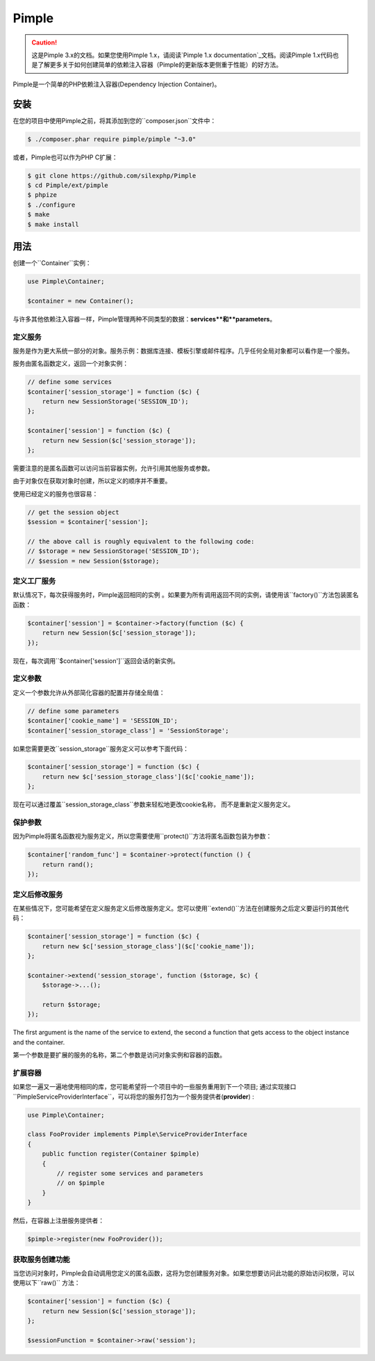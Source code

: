 Pimple
======

.. caution::
	这是Pimple 3.x的文档。如果您使用Pimple 1.x，请阅读`Pimple 1.x documentation`_文档。阅读Pimple 1.x代码也是了解更多关于如何创建简单的依赖注入容器（Pimple的更新版本更侧重于性能）的好方法。

Pimple是一个简单的PHP依赖注入容器(Dependency Injection Container)。

安装
------------

在您的项目中使用Pimple之前，将其添加到您的``composer.json``文件中：

.. code-block:: bash

    $ ./composer.phar require pimple/pimple "~3.0"

或者，Pimple也可以作为PHP C扩展：

.. code-block:: bash

    $ git clone https://github.com/silexphp/Pimple
    $ cd Pimple/ext/pimple
    $ phpize
    $ ./configure
    $ make
    $ make install

用法
-----

创建一个``Container``实例：

.. code-block:: php

    use Pimple\Container;

    $container = new Container();

与许多其他依赖注入容器一样，Pimple管理两种不同类型的数据：**services**和**parameters**。


定义服务
~~~~~~~~~~~~~~~~~

服务是作为更大系统一部分的对象。服务示例：数据库连接、模板引擎或邮件程序。几乎任何全局对象都可以看作是一个服务。

服务由匿名函数定义，返回一个对象实例：

.. code-block:: php

    // define some services
    $container['session_storage'] = function ($c) {
        return new SessionStorage('SESSION_ID');
    };

    $container['session'] = function ($c) {
        return new Session($c['session_storage']);
    };

需要注意的是匿名函数可以访问当前容器实例，允许引用其他服务或参数。

由于对象仅在获取对象时创建，所以定义的顺序并不重要。

使用已经定义的服务也很容易：

.. code-block:: php

    // get the session object
    $session = $container['session'];

    // the above call is roughly equivalent to the following code:
    // $storage = new SessionStorage('SESSION_ID');
    // $session = new Session($storage);

定义工厂服务
~~~~~~~~~~~~~~~~~~~~~~~~~

默认情况下，每次获得服务时，Pimple返回相同的实例 。如果要为所有调用返回不同的实例，请使用该``factory()``方法包装匿名函数：

.. code-block:: php

    $container['session'] = $container->factory(function ($c) {
        return new Session($c['session_storage']);
    });

	
现在，每次调用``$container['session']``返回会话的新实例。


定义参数
~~~~~~~~~~~~~~~~~~~

定义一个参数允许从外部简化容器的配置并存储全局值：

.. code-block:: php

    // define some parameters
    $container['cookie_name'] = 'SESSION_ID';
    $container['session_storage_class'] = 'SessionStorage';

如果您需要更改``session_storage``服务定义可以参考下面代码：

.. code-block:: php

    $container['session_storage'] = function ($c) {
        return new $c['session_storage_class']($c['cookie_name']);
    };


现在可以通过覆盖``session_storage_class``参数来轻松地更改cookie名称， 而不是重新定义服务定义。

保护参数
~~~~~~~~~~~~~~~~~~~~~

因为Pimple将匿名函数视为服务定义，所以您需要使用``protect()``方法将匿名函数包装为参数：

.. code-block:: php

    $container['random_func'] = $container->protect(function () {
        return rand();
    });

定义后修改服务
~~~~~~~~~~~~~~~~~~~~~~~~~~~~~~~~~~~

在某些情况下，您可能希望在定义服务定义后修改服务定义。您可以使用``extend()``方法在创建服务之后定义要运行的其他代码：

.. code-block:: php

    $container['session_storage'] = function ($c) {
        return new $c['session_storage_class']($c['cookie_name']);
    };

    $container->extend('session_storage', function ($storage, $c) {
        $storage->...();

        return $storage;
    });

The first argument is the name of the service to extend, the second a function
that gets access to the object instance and the container.

第一个参数是要扩展的服务的名称，第二个参数是访问对象实例和容器的函数。

扩展容器
~~~~~~~~~~~~~~~~~~~~~

如果您一遍又一遍地使用相同的库，您可能希望将一个项目中的一些服务重用到下一个项目; 通过实现接口``Pimple\ServiceProviderInterface``，可以将您的服务打包为一个服务提供者(**provider**) :

.. code-block:: php

    use Pimple\Container;

    class FooProvider implements Pimple\ServiceProviderInterface
    {
        public function register(Container $pimple)
        {
            // register some services and parameters
            // on $pimple
        }
    }

然后，在容器上注册服务提供者：

.. code-block:: php

    $pimple->register(new FooProvider());

获取服务创建功能
~~~~~~~~~~~~~~~~~~~~~~~~~~~~~~~~~~~~~~

当您访问对象时，Pimple会自动调用您定义的匿名函数，这将为您创建服务对象。如果您想要访问此功能的原始访问权限，可以使用以下``raw()`` 方法：

.. code-block:: php

    $container['session'] = function ($c) {
        return new Session($c['session_storage']);
    };

    $sessionFunction = $container->raw('session');

.. _Pimple 1.x documentation: https://github.com/silexphp/Pimple/tree/1.1
